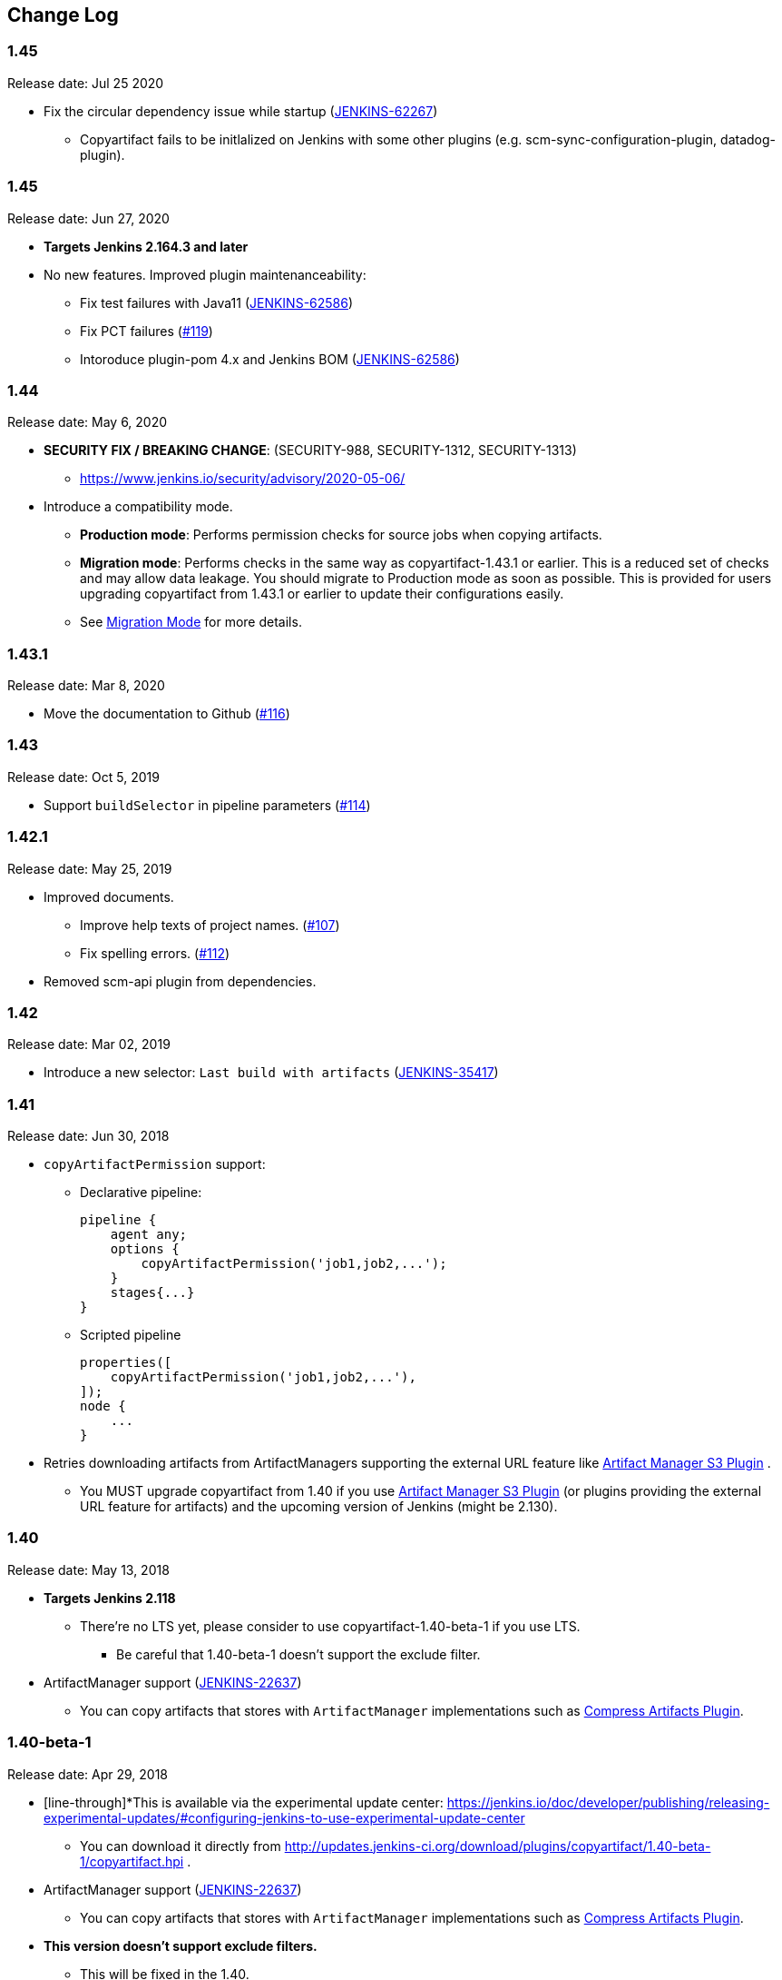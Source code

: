 [[CopyArtifactPlugin-ChangeLog]]
== Change Log

:sectanchors:

[[CopyArtifactPlugin-Version1.45.1]]
=== 1.45

Release date: Jul 25 2020

* Fix the circular dependency issue while startup (https://issues.jenkins-ci.org/browse/JENKINS-62267[JENKINS-62267])
** Copyartifact fails to be initlalized on Jenkins with some other plugins (e.g. scm-sync-configuration-plugin, datadog-plugin).


[[CopyArtifactPlugin-Version1.45]]
=== 1.45

Release date: Jun 27, 2020

* *Targets Jenkins 2.164.3 and later*
* No new features. Improved plugin maintenanceability:
** Fix test failures with Java11 (https://issues.jenkins-ci.org/browse/JENKINS-62586[JENKINS-62586])
** Fix PCT failures (https://github.com/jenkinsci/copyartifact-plugin/pull/119[#119])
** Intoroduce plugin-pom 4.x and Jenkins BOM (https://issues.jenkins-ci.org/browse/JENKINS-62586[JENKINS-62586])

[[CopyArtifactPlugin-Version1.44]]
=== 1.44

Release date: May 6, 2020

* *SECURITY FIX / BREAKING CHANGE*: (SECURITY-988, SECURITY-1312, SECURITY-1313)
** https://www.jenkins.io/security/advisory/2020-05-06/
* Introduce a compatibility mode.
** **Production mode**: Performs permission checks for source jobs when copying artifacts.
** **Migration mode**: Performs checks in the same way as copyartifact-1.43.1 or earlier. This is a reduced set of checks and may allow data leakage. You should migrate to Production mode as soon as possible.
    This is provided for users upgrading copyartifact from 1.43.1 or earlier to update their configurations easily.
** See <<README.adoc#CopyArtifactPlugin-MigrationMode,Migration Mode>> for more details.

[[CopyArtifactPlugin-Version1.43.1]]
=== 1.43.1

Release date: Mar 8, 2020

* Move the documentation to Github
(https://github.com/jenkinsci/copyartifact-plugin/pull/116[#116])

[[CopyArtifactPlugin-Version1.43]]
=== 1.43

Release date: Oct 5, 2019

* Support `+buildSelector+` in pipeline parameters
(https://github.com/jenkinsci/copyartifact-plugin/pull/114[#114])

[[CopyArtifactPlugin-Version1.42.1]]
=== 1.42.1

Release date: May 25, 2019

* Improved documents.
** Improve help texts of project names.
(https://github.com/jenkinsci/copyartifact-plugin/pull/107[#107])
** Fix spelling errors.
(https://github.com/jenkinsci/copyartifact-plugin/pull/112[#112])
* Removed scm-api plugin from dependencies.

[[CopyArtifactPlugin-Version1.42]]
=== 1.42

Release date: Mar 02, 2019

* Introduce a new selector: `+Last build with
artifacts+` (https://issues.jenkins-ci.org/browse/JENKINS-35417[JENKINS-35417])

[[CopyArtifactPlugin-Version1.41]]
=== 1.41

Release date: Jun 30, 2018

* `+copyArtifactPermission+` support:
** Declarative pipeline:
+
[source,groovy]
----
pipeline {
    agent any;
    options {
        copyArtifactPermission('job1,job2,...');
    }
    stages{...}
}
----
** Scripted pipeline
+
[source,groovy]
----
properties([
    copyArtifactPermission('job1,job2,...'),
]);
node {
    ...
}
----
* Retries downloading artifacts from ArtifactManagers supporting the
external URL feature like
https://plugins.jenkins.io/artifact-manager-s3/[Artifact
Manager S3 Plugin] .
** You MUST upgrade copyartifact from 1.40 if you
use https://plugins.jenkins.io/artifact-manager-s3/[Artifact
Manager S3 Plugin] (or plugins providing the external URL feature for
artifacts) and the upcoming version of Jenkins (might be 2.130).

[[CopyArtifactPlugin-Version1.40]]
=== 1.40

Release date: May 13, 2018

* *Targets Jenkins 2.118*
** There're no LTS yet, please consider to use copyartifact-1.40-beta-1
if you use LTS.
*** Be careful that 1.40-beta-1 doesn't support the exclude filter.
* ArtifactManager support
(https://issues.jenkins-ci.org/browse/JENKINS-22637[JENKINS-22637])
** You can copy artifacts that stores with `+ArtifactManager+`
implementations such as
https://plugins.jenkins.io/compress-artifacts/[Compress
Artifacts Plugin].

[[CopyArtifactPlugin-Version1.40-beta-1]]
=== 1.40-beta-1

Release date: Apr 29, 2018

* [line-through]*This is available via the experimental update center:
https://jenkins.io/doc/developer/publishing/releasing-experimental-updates/#configuring-jenkins-to-use-experimental-update-center
** You can download it directly from
http://updates.jenkins-ci.org/download/plugins/copyartifact/1.40-beta-1/copyartifact.hpi
.
* ArtifactManager support
(https://issues.jenkins-ci.org/browse/JENKINS-22637[JENKINS-22637])
** You can copy artifacts that stores with `+ArtifactManager+`
implementations such as
https://plugins.jenkins.io/compress-artifacts/[Compress
Artifacts Plugin].
* *This version doesn't support exclude filters.*
** This will be fixed in the 1.40.
* The actual version of 1.40 will require Jenkins 2.118+.

[[CopyArtifactPlugin-Version1.39.1]]
=== 1.39.1

Release date: Apr 1, 2018

* Simple arguments for `+upstream+` selector
(`+TriggeredBuildSelector+`)

[[CopyArtifactPlugin-Version1.39]]
=== 1.39

Release date: Oct 29, 2017

* Now targets Jenkins >= 1.642.3 (was: 1.580)
* Provides pipeline syntax
(https://issues.jenkins-ci.org/browse/JENKINS-46700[JENKINS-46700])
** See link:#CopyArtifactPlugin-Pipelinesyntax[Pipeline syntax] for
details
* Provides descriptions in the update center
(https://issues.jenkins-ci.org/browse/JENKINS-44496[JENKINS-44496])
* Fix crash during the startup of Jenkins
(https://issues.jenkins-ci.org/browse/JENKINS-41773[JENKINS-41773])

[[CopyArtifactPlugin-Version1.38.1]]
=== 1.38.1

Release date: Jul 24, 2016

* Fixed: symlinks aren't created
(https://issues.jenkins-ci.org/browse/JENKINS-32832[JENKINS-32832])
** It occurred when symlinks are placed in subdirectories.
* Fixed: Empty variables aren't replaced to empty strings.
(https://issues.jenkins-ci.org/browse/JENKINS-36554[JENKINS-36554])

[[CopyArtifactPlugin-Version1.38]]
=== 1.38

Release date: Apr 17, 2016

* Fixed NPE when used with
https://www.cloudbees.com/products/cloudbees-jenkins-platform/enterprise-edition/features/templates-plugin[Templates
Plugin in Jenkins Enterprise Edition]
(https://issues.jenkins-ci.org/browse/JENKINS-32526[JENKINS-32526])
* Fixes wrong auto-completions and validations of "Permission to Copy
Artifact" with multi-configuration projects
(https://issues.jenkins-ci.org/browse/JENKINS-33257[JENKINS-33257])
* "Permission to Copy Artifact" is applicable to
https://plugins.jenkins.io/workflow-aggregator/[pipelines (aka.
workflows)].
* Displays errors and warnings when applying "Downstream build of" to
non-AbstractProject projects (like
https://plugins.jenkins.io/workflow-aggregator/[pipelines (aka.
workflows)]).
(https://issues.jenkins-ci.org/browse/JENKINS-33578[JENKINS-33578])

[[CopyArtifactPlugin-Version1.37]]
=== 1.37

Release date: Oct 4, 2015

* Added an option to 'Upstream build that triggered this job' to allow
upstream dependencies
(https://github.com/jenkinsci/copyartifact-plugin/pull/73[#73]).

[[CopyArtifactPlugin-Version1.36.1]]
=== 1.36.1

Release date: Nov 4, 2015

* Fixed problems with "Specified by a build parameter"
(https://issues.jenkins-ci.org/browse/JENKINS-30357[JENKINS-30357])
** Fixed NPE when specified undefined variables.
** Supports used in workflow jobs.
** Also supports immediate value specification for used in workflow jobs
($\{SELECTOR} in workflow jobs).
** Also supports variable expression ($\{SELECTOR} in non-workflow
jobs).

[[CopyArtifactPlugin-Version1.36]]
=== 1.36

Release date: Sep 6, 2015

* Introduced a field to specifi the suffix of the variable to store the
build number.
(https://issues.jenkins-ci.org/browse/JENKINS-18938[JENKINS-18938],
https://issues.jenkins-ci.org/browse/JENKINS-29812[JENKINS-29812])
** Added "Result variable suffix" in the "advanced" section.
** It allows you to store the build number to the variable named
"COPYARTIFACT_BUILD_NUMBER_(specified name)"
** Copyartifact behaves as before (creates the suffix from the source
project name) if you don't specified it. You don't need to reconfigure
existing configurations.

[[CopyArtifactPlugin-Version1.35.2]]
=== 1.35.2

Release date: Jul 4, 2015

* Fixed exception when configuring copyartifact with selectors provided
with other plugins (e.g.
https://plugins.jenkins.io/promoted-builds-simple/[Promoted
Builds Simple Plugin])
(https://issues.jenkins-ci.org/browse/JENKINS-28972[JENKINS-28972]).

[[CopyArtifactPlugin-Version1.35.1]]
=== 1.35.1

Release date: May 10, 2015

* Fixed the exception when saving the configuration in Jenkins 1.610
(https://issues.jenkins-ci.org/browse/JENKINS-28011[JENKINS-28011],
https://issues.jenkins-ci.org/browse/JENKINS-28094[JENKINS-28094]).
* Supports workflow's snippet generator
(https://issues.jenkins-ci.org/browse/JENKINS-28096[JENKINS-28096]).
* Avoids NPE caused by broken configurations
(https://issues.jenkins-ci.org/browse/JENKINS-27475[JENKINS-27475]).

[[CopyArtifactPlugin-Version1.35]]
=== 1.35

Release date: Mar 1, 2015

* Preserve symlinks when copying artifacts
(https://issues.jenkins-ci.org/browse/JENKINS-20546[JENKINS-20546],
https://issues.jenkins-ci.org/browse/JENKINS-22453[JENKINS-22453]).
* ParameterBuildFilter now works also for WorkflowRun
(https://issues.jenkins-ci.org/browse/JENKINS-26694[JENKINS-26694]).

[[CopyArtifactPlugin-Version1.34]]
=== 1.34

Release date: Jan 25, 2015

* *Now built for Jenkins-1.580 and later*
* Supports Workflow
(https://issues.jenkins-ci.org/browse/JENKINS-24887[JENKINS-24887])
** Please see
http://developer-blog.cloudbees.com/2015/01/copying-artifacts-between-builds-in.html[Copying
artifacts between builds in a Jenkins Workflow (CloudBees Development
Blog)] for details.

[[CopyArtifactPlugin-Version1.33]]
=== 1.33

Release date: Jan 17, 2015

* Added a new build selector "last completed build"
(https://issues.jenkins-ci.org/browse/JENKINS-16476[JENKINS-16476])

[[CopyArtifactPlugin-Version1.32.1]]
=== 1.32.1

Release date: Oct 20, 2014

* Fixed NPE when used in promotions (Promoted Builds plugin)
(https://issues.jenkins-ci.org/browse/JENKINS-25155[JENKINS-25155]).

[[CopyArtifactPlugin-Version1.32]]
=== 1.32

Release date: Oct 12, 2014

* Added a new build selector "Downstream build of"
(https://issues.jenkins-ci.org/browse/JENKINS-24626[JENKINS-24626])
* Fixed NPE on TriggeredBuildSelector when the upstream is removed.
(https://issues.jenkins-ci.org/browse/JENKINS-18804[JENKINS-18804])
* Fixed COPYARTIFACT_BUILD_NUMBER_XXX not declared in some cases
** Case 1: Used as a pre build step of maven project
(https://issues.jenkins-ci.org/browse/JENKINS-16028[JENKINS-16028])
** Case 2: Used in conditional-buildstep
(https://issues.jenkins-ci.org/browse/JENKINS-18762[JENKINS-18762])
* TriggeredBuildSelector is now applicable also for maven module builds
(https://issues.jenkins-ci.org/browse/JENKINS-14653[JENKINS-14653])

[[CopyArtifactPlugin-Version1.31]]
=== 1.31

Release date: Jul 21, 2014

* Supports absolute paths in CopyArtifactPermissionProperty.
(https://issues.jenkins-ci.org/browse/JENKINS-22038[JENKINS-22038])
* Fixed input validation problem when used with Cloudbees Template and
Cloudbees Folders plugin
(https://issues.jenkins-ci.org/browse/JENKINS-22828[JENKINS-22828])
* Fixed: Promotion permalinks not offered when job name is parameterized
(https://issues.jenkins-ci.org/browse/JENKINS-22590[JENKINS-22590])
* Fixed: Name of COPYARTIFACT_BUILD_NUMER_ variable is incorrectly
documented
(https://issues.jenkins-ci.org/browse/JENKINS-15764[JENKINS-15764])
* Fixed: Project source of a multi-config project inside a folder not
working
(https://issues.jenkins-ci.org/browse/JENKINS-20940[JENKINS-20940])
* Added a parameter to specify whether to copy from the newest upstream
or the oldest one when triggered by multiple upstreams.
(https://issues.jenkins-ci.org/browse/JENKINS-11655[JENKINS-11655])
* Fixed: Copying from workspace drops files matching Ant's default
excludes
(https://issues.jenkins-ci.org/browse/JENKINS-14900[JENKINS-14900])
** *Specify explicitly files matching Ant's default excludes with
"Artifacts not to copy" if you need to exclude them.
* Added exclude filter.
(https://issues.jenkins-ci.org/browse/JENKINS-18662[JENKINS-18662])
* Fixed inproper help texts of filter. Copyartifact doesn't fail even
specified files don't really exist.
(https://issues.jenkins-ci.org/browse/JENKINS-23444[JENKINS-23444])

[[CopyArtifactPlugin-Version1.30]]
=== 1.30

Release date: Feb 16, 2014

* Added license information (MIT).
* Fixed ClassNotFound when maven plugin not installed
(https://issues.jenkins-ci.org/browse/JENKINS-15977[JENKINS-15977])
* Allow to specify named builds in Specific Build Selector
(https://issues.jenkins-ci.org/browse/JENKINS-19693[JENKINS-19693])
* Job Property to define projects that can copy artifacts
(https://issues.jenkins-ci.org/browse/JENKINS-20398[JENKINS-20398])
* Fixed startup failure without maven-plugin
(https://issues.jenkins-ci.org/browse/JENKINS-21274[JENKINS-21274])

[[CopyArtifactPlugin-Version1.29]]
=== 1.29

Release date: Jan 29, 2014

* Support (mostly) absolute path for job name +
i.e. job name can be fully qualified but not start with "/" +
required for backward compatibility
(https://issues.jenkins-ci.org/browse/JENKINS-19833[JENKINS-19833])
* The authorization of builds are considered (when used with
QueueItemAuthenticator). QueueItemAuthenticator is available from
Jenkins 1.520.
(https://issues.jenkins-ci.org/browse/JENKINS-14999[JENKINS-14999])
* Make fingerprinting artifacts optional. By default the old behavior is
preserved.
(https://issues.jenkins-ci.org/browse/JENKINS-12134[JENKINS-12134] and
this serves as a workaround for
https://issues.jenkins-ci.org/browse/JENKINS-17606[JENKINS-17606]).

[[CopyArtifactPlugin-Version1.28]]
=== 1.28

Release date: Sep 23, 2013

* Supports ItemGroup (Cloudbees folders)
* Added diagnostics log messages when using `+SpecificBuildSelector+`
(related to
https://issues.jenkins-ci.org/browse/JENKINS-18220[JENKINS-18220])
* Migrates configuration when upgraded from version 1.25 or earlier.
(https://issues.jenkins-ci.org/browse/JENKINS-17680[JENKINS-17680])

[[CopyArtifactPlugin-Version1.27]]
=== 1.27

Release date: May 01, 2013

* NPE renaming job after 1.26 format change.
(https://issues.jenkins-ci.org/browse/JENKINS-17447[JENKINS-17447])
* Optional Copy Artifact build step fails if no specific build's build
number is given.
(https://issues.jenkins-ci.org/browse/JENKINS-14266[JENKINS-14266])

[[CopyArtifactPlugin-Version1.26]]
=== 1.26

Release date: Mar 25, 2013

* Split filtering by build parameters into a separate configuration
field, solving a security problem related to job configuration and
upstream builds. Existing job configuration using this plugin will be
rewritten if you run at least one build after the upgrade; if you
immediately open the configuration page you will need to manually
restore the upstream project field.
(https://issues.jenkins-ci.org/browse/JENKINS-13222[JENKINS-13222])
* Gets artifacts from jobs higher in the upstream chain. (pull request
#18)

[[CopyArtifactPlugin-Version1.25]]
=== 1.25

Release date: Nov 06, 2012

* Better diagnostics for copy failures.
(https://issues.jenkins-ci.org/browse/JENKINS-14262[JENKINS-14262],
https://issues.jenkins-ci.org/browse/JENKINS-15726[JENKINS-15726])

[[CopyArtifactPlugin-Version1.24]]
=== 1.24

Release date: Oct 03, 2012

* Continued fix for the case of a Windows slave with Unix master.
(https://issues.jenkins-ci.org/browse/JENKINS-13515[JENKINS-13515])

[[CopyArtifactPlugin-Version1.23]]
=== 1.23

Release date: Sep 21, 2012

* Failure on some Windows machines introduced in 1.22.
(https://issues.jenkins-ci.org/browse/JENKINS-13515[JENKINS-13515])

[[CopyArtifactPlugin-Version1.22]]
=== 1.22

Release date: Apr 16, 2012

* Hierarchical project support.

[[CopyArtifactPlugin-Version1.21]]
=== 1.21

Release date: Jan 12, 2012

* Revisited
https://issues.jenkins-ci.org/browse/JENKINS-12134[JENKINS-12134]
implementation to hide the computation overhead to the actual copy
operation.

[[CopyArtifactPlugin-Version1.20]]
=== 1.20

Release date: Dec 16, 2011

* Copying artifacts now also
https://wiki.jenkins.io/display/JENKINS/Fingerprint[fingerprints] them
automatically (on both source and destination)!
(https://issues.jenkins-ci.org/browse/JENKINS-12134[JENKINS-12134])

[[CopyArtifactPlugin-Version1.19]]
=== 1.19

Release date: Nov 28, 2011

* Using "Upstream build which triggered" with "Last successfull"
fallback uses last build as fallback and not last successful.
(https://issues.jenkins-ci.org/browse/JENKINS-11828[JENKINS-11828])
* Improve a misleading error message.
(https://issues.jenkins-ci.org/browse/JENKINS-10762[JENKINS-10762])
* Added hyperlinks to console output
* Added german translation

[[CopyArtifactPlugin-Version1.18]]
=== 1.18

Release date: Jul 24, 2011

* Copy only artifacts run for a particular matrix build (not those
inherited from previous builds) in Jenkins 1.413+.
(https://issues.jenkins-ci.org/browse/JENKINS-10214[JENKINS-10214])

[[CopyArtifactPlugin-Version1.17]]
=== 1.17

Release date: Jul 24, 2011

* Add support for multiconfiguration(matrix) projects with upstream
build selector.
(https://issues.jenkins-ci.org/browse/JENKINS-9729[JENKINS-9729])
* Add an option for upstream build selector to use last successful build
when job is not triggered by upstream job.
(https://issues.jenkins-ci.org/browse/JENKINS-10225[JENKINS-10225])
* Partial fix for
https://issues.jenkins-ci.org/browse/JENKINS-9741[JENKINS-9741] to
preserve permissions on the copied artifacts when using the "flatten"
option.

[[CopyArtifactPlugin-Version1.16]]
=== 1.16

Release date: Apr 17, 2011

* Add build selector to select the upstream build that triggered this
job. (https://issues.jenkins-ci.org/browse/JENKINS-8999[JENKINS-8999])
* Avoid NullPointerException triggered by
https://plugins.jenkins.io/build-pipeline-plugin/[Build
Pipeline Plugin].
(https://issues.jenkins-ci.org/browse/JENKINS-9359[JENKINS-9359])
* Allow filters in project name field to match all build variables, not
just parameters.
(https://issues.jenkins-ci.org/browse/JENKINS-9327[JENKINS-9327]) +
*Compatibility Note*: More variables are now matched, but values for
boolean parameters must now be specified as `+true+` and `+false+`
(previously yes/no, on/off and 1/0 were also accepted).
* Make text field for project name wider.
(https://issues.jenkins-ci.org/browse/JENKINS-9373[JENKINS-9373])
* Investigated permissions problem with using parameters to select a
particular matrix configuration or maven module; this is fixed in
Jenkins core 1.406.
(https://issues.jenkins-ci.org/browse/JENKINS-9293[JENKINS-9293])

[[CopyArtifactPlugin-Version1.15]]
=== 1.15

Release date: Apr 11, 2011

* Add note in "project not found" console message that error may be due
to permission settings as well as invalid name.
* Removed workaround code for
https://issues.jenkins-ci.org/browse/JENKINS-5977[JENKINS-5977] now that
minimum required Jenkins version for this plugin has that issue fixed.
* Updates for Jenkins

[[CopyArtifactPlugin-Version1.14]]
=== 1.14

Release date: Feb 24, 2011

* Rerelease 1.13 to properly set required Jenkins version.

[[CopyArtifactPlugin-Version1.13]]
=== 1.13

Release date: Feb 10, 2011

* Prevent access to artifacts of private jobs.
(https://issues.jenkins-ci.org/browse/JENKINS-8727[JENKINS-8727])
** For a fixed project name, check at save-config time and disallow use
of jobs the current user cannot see.
** For parameterized names, check at build time that the source job is
accessible to all authenticated users.
* Record build number of selected build into environment for later build
steps to reference. More detail in help text for build selector.
(https://issues.jenkins-ci.org/browse/JENKINS-8722[JENKINS-8722])
* Add support for filtering on build parameters, such as "latest stable
build with parameter FOO=bar". More detail in help text for project
name. (https://issues.jenkins-ci.org/browse/JENKINS-8657[JENKINS-8657])

[[CopyArtifactPlugin-Version1.12]]
=== 1.12

Release date: Jan 30, 2011

* Restore ability to copy artifacts from a maven project that were
archived with a post-build step (instead of maven automatic archiving).
(https://issues.jenkins-ci.org/browse/JENKINS-7752[JENKINS-7752])

[[CopyArtifactPlugin-Version1.11]]
=== 1.11

Release date: Nov 7, 2010

* Copy artifacts from _all_ modules/configurations when a maven/matrix
project is selected.
(https://issues.jenkins-ci.org/browse/JENKINS-7752[JENKINS-7752])
* Add extension point for how files are copied from source to target,
allowing other plugins to override default implementation using Jenkins'
FilePath class.
(https://issues.jenkins-ci.org/browse/JENKINS-7753[JENKINS-7753])
* Add note about limitation in copy-from-workspace feature.
(https://issues.jenkins-ci.org/browse/JENKINS-7751[JENKINS-7751])

[[CopyArtifactPlugin-Version1.10]]
=== 1.10

Release date: Oct 10, 2010

* Add option to copy from workspace of latest completed build.
(https://issues.jenkins-ci.org/browse/JENKINS-7130[JENKINS-7130]) +
Note: source and target jobs cannot both run on slave nodes; at least
one must be on the master node.
* Strip newlines in XML form of build selector parameters, to avoid
breaking ant execution on windows.
(https://issues.jenkins-ci.org/browse/JENKINS-7680[JENKINS-7680])

[[CopyArtifactPlugin-Version1.9]]
=== 1.9

Release date: Sep 28, 2010

* Now supports selecting a build based on its permalink, which allows
this plugin to work nicely with the promoted builds plugin.

[[CopyArtifactPlugin-Version1.8]]
=== 1.8

Release date: Jul 18, 2010

* Add parameter expansion in selecting a specific build number.
(https://issues.jenkins-ci.org/browse/JENKINS-6972[JENKINS-6972])

[[CopyArtifactPlugin-Version1.7]]
=== 1.7

Release date: May 12, 2010

* Add support for using a build parameter to specify the BuildSelector
used for copying artifacts.

[[CopyArtifactPlugin-Version1.6]]
=== 1.6

Release date: May 8, 2010

* Make build environment available to BuildSelectors.

[[CopyArtifactPlugin-Version1.5]]
=== 1.5

Release date: May 5, 2010

* Add Japanese localization.

[[CopyArtifactPlugin-Version1.3]]
=== 1.3

Release date: May 2, 2010

* Add option to flatten directories when copying, so all artifacts from
source project are copied directly into target directory.
(https://issues.jenkins-ci.org/browse/JENKINS-6345[JENKINS-6345])
* Add option to make the copy optional, so build doesn't fail if build,
workspace, or matching artifact is not found. This release changes the
default behavior when build is found but no artifacts were copied (now a
build failure, previously just reported "0 files copied").
* Add some help text about copying artifacts from Maven modules.
(https://issues.jenkins-ci.org/browse/JENKINS-6355[JENKINS-6355])

[[CopyArtifactPlugin-Version1.2]]
=== 1.2

Release date: Apr 17, 2010

* Add parameter expansion in name of project to copy from and add some
help text about copying from matrix jobs.
(https://issues.jenkins-ci.org/browse/JENKINS-6242[JENKINS-6242])
* Add extension point for how to select which build to copy artifacts
from. Includes selectors for latest successful/stable build or latest
saved ("keep forever") build. +
Other plugins known to implement this extension:
https://plugins.jenkins.io/promoted-builds-simple/[Promoted
Builds Simple Plugin]

[[CopyArtifactPlugin-Version1.1]]
=== 1.1

Release date: Mar 18, 2010

* Add workaround for hanging-slave issue to avoid problem until
https://issues.jenkins-ci.org/browse/JENKINS-5977[JENKINS-5977] is fixed
in core.
(https://issues.jenkins-ci.org/browse/JENKINS-5934[JENKINS-5934])

[[CopyArtifactPlugin-Version1.0]]
=== 1.0

Release date: Mar 7, 2010

* Initial release.
